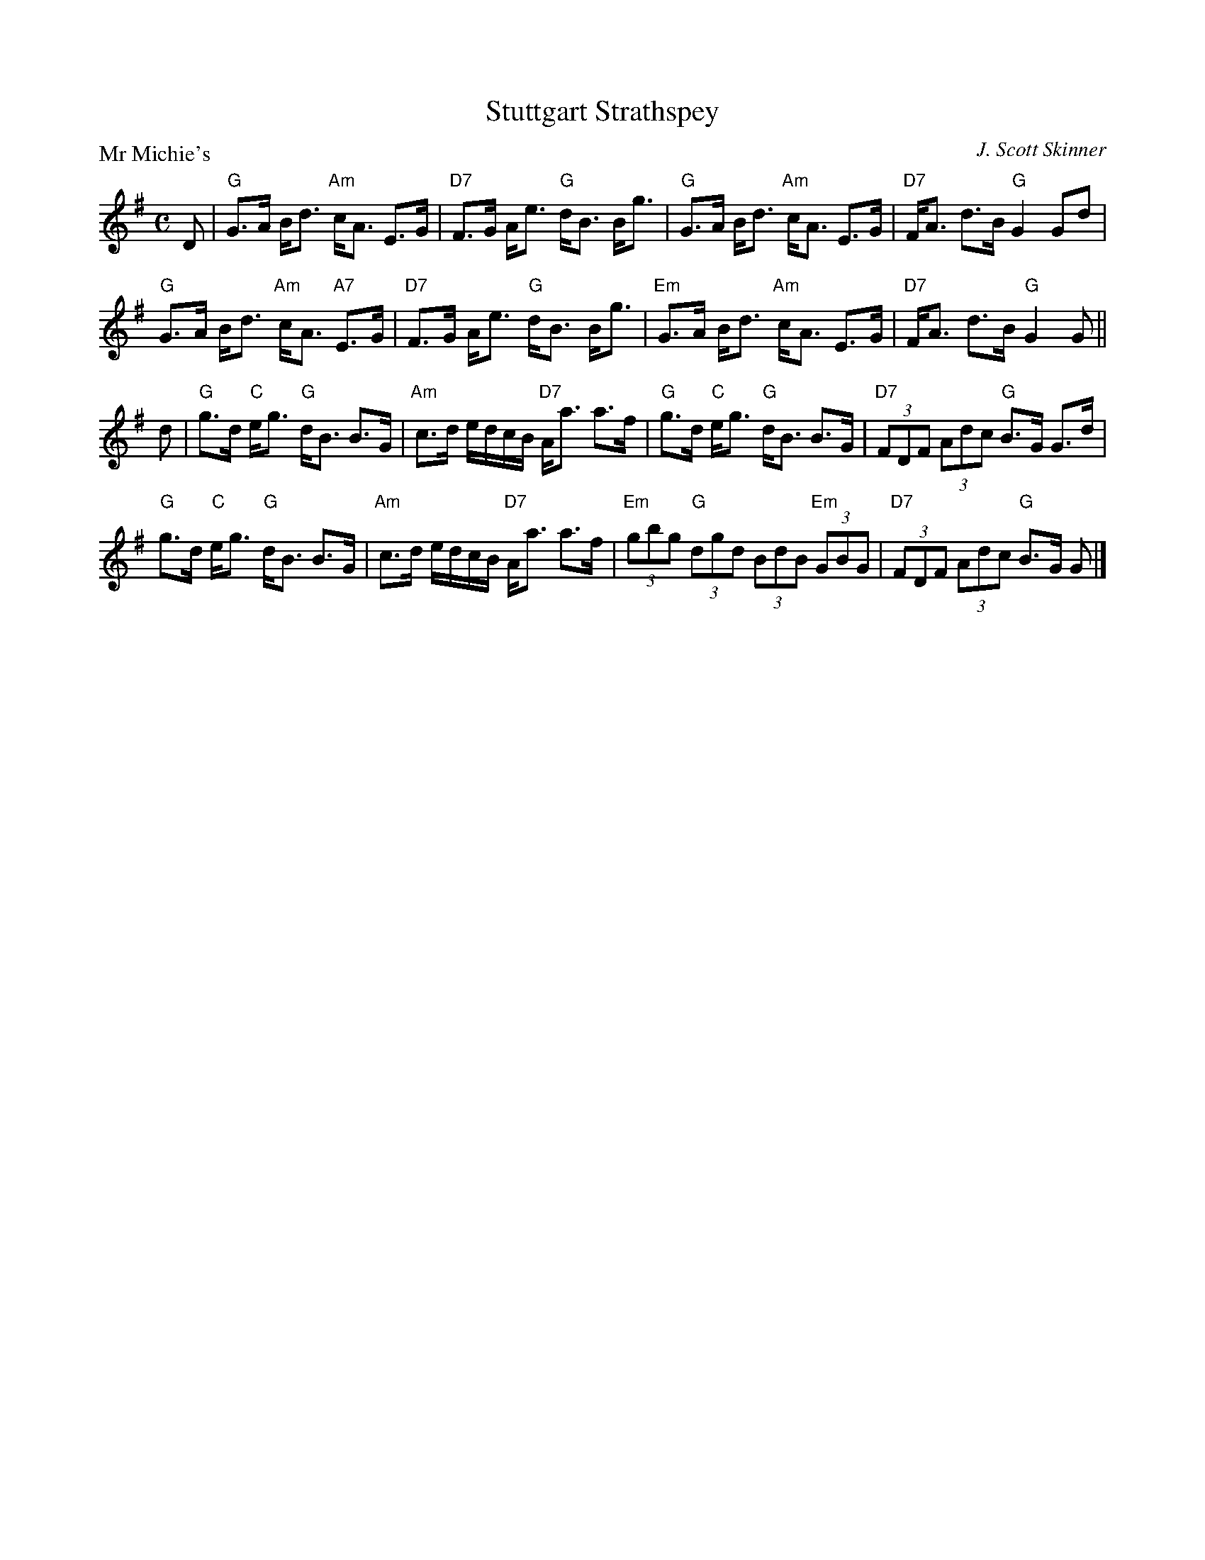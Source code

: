X:3302
T:Stuttgart Strathspey
P:Mr Michie's
C:J. Scott Skinner
R:Strathspey (8x32)
B:RSCDS 33-2
Z:Anselm Lingnau <anselm@strathspey.org>
M:C
L:1/8
K:G
D|"G"G>A B<d "Am"c<A E>G|"D7"F>G A<e "G"d<B B<g|\
  "G"G>A B<d "Am"c<A E>G|"D7"F<A d>B "G"G2 Gd|
  "G"G>A B<d "Am"c<A "A7"E>G|"D7"F>G A<e "G"d<B B<g|\
  "Em"G>A B<d "Am"c<A E>G|"D7"F<A d>B "G"G2 G||
d|"G"g>d "C"e<g "G"d<B B>G|"Am"c>d e/d/c/B/ "D7"A<a a>f|\
  "G"g>d "C"e<g "G"d<B B>G|"D7"(3FDF (3Adc "G"B>G G>d|
  "G"g>d "C"e<g "G"d<B B>G|"Am"c>d e/d/c/B/ "D7"A<a a>f|\
  "Em"(3gbg "G"(3dgd (3BdB "Em"(3GBG|"D7"(3FDF (3Adc "G"B>G G|]

